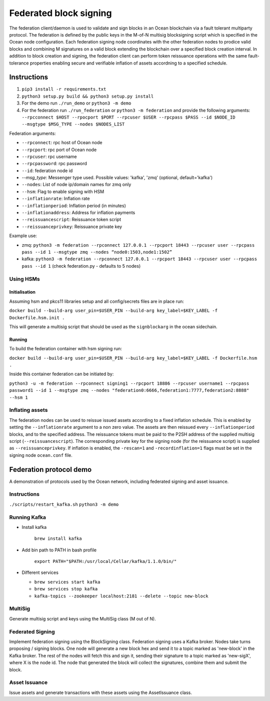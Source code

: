 Federated block signing
========================

The federation client/daemon is used to validate and sign blocks in an Ocean blockchain via a fault tolerant multiparty protocol. The federation is defined by the public keys in the M-of-N multisig blocksigning script which is specified in the Ocean node configuration. Each federation signing node coordinates with the other federation nodes to prodice valid blocks and combining M signatures on a valid block extending the blockchain over a specified block creation interval. In addition to block creation and signing, the federation client can perform token reissuance operations with the same fault-tolerance properties enabling secure and verifiable inflation of assets accordning to a specified schedule. 

Instructions
------------


#. ``pip3 install -r requirements.txt``
#. ``python3 setup.py build && python3 setup.py install``
#. For the demo run ``./run_demo`` or ``python3 -m demo``
#. For the federation run ``./run_federation`` or ``python3 -m federation`` and provide the following arguments:
   ``--rpcconnect $HOST --rpocport $PORT --rpcuser $USER --rpcpass $PASS --id $NODE_ID --msgtype $MSG_TYPE --nodes $NODES_LIST``

Federation arguments:


* ``--rpconnect``\ : rpc host of Ocean node
* ``--rpcport``\ : rpc port of Ocean node
* ``--rpcuser``\ : rpc username
* ``--rpcpassword``\ : rpc password
* ``--id``\ : federation node id
* `--msg_type`: Messenger type used. Possible values: 'kafka', 'zmq' (optional, default='kafka')
* ``--nodes``\ : List of node ip/domain names for zmq only
* ``--hsm``\ : Flag to enable signing with HSM
* ``--inflationrate``\ : Inflation rate
* ``--inflationperiod``\ : Inflation period (in minutes)
* ``--inflationaddress``\ : Address for inflation payments
* ``--reissuancescript``\ : Reissuance token script
* ``--reissuanceprivkey``\ : Reissuance private key

Example use:


* zmq: ``python3 -m federation --rpconnect 127.0.0.1 --rpcport 18443 --rpcuser user --rpcpass pass --id 1 --msgtype zmq --nodes “node0:1503,node1:1502”``
* kafka: ``python3 -m federation --rpconnect 127.0.0.1 --rpcport 18443 --rpcuser user --rpcpass pass --id 1`` (check federation.py - defaults to 5 nodes)

Using HSMs
^^^^^^^^^^

Initialisation
~~~~~~~~~~~~~~

Assuming hsm and pkcs11 libraries setup and all config/secrets files are in place run:

``docker build --build-arg user_pin=$USER_PIN --build-arg key_label=$KEY_LABEL -f Dockerfile.hsm.init .``

This will generate a multisig script that should be used as the ``signblockarg`` in the ocean sidechain.

Running
~~~~~~~

To build the federation container with hsm signing run:

``docker build --build-arg user_pin=$USER_PIN --build-arg key_label=$KEY_LABEL -f Dockerfile.hsm .``

Inside this container federation can be initiated by:

``python3 -u -m federation --rpconnect signing1 --rpcport 18886 --rpcuser username1 --rpcpass password1 --id 1 --msgtype zmq --nodes "federation0:6666,federation1:7777,federation2:8888" --hsm 1``

Inflating assets
^^^^^^^^^^^^^^^^

The federation nodes can be used to reissue issued assets according to a fixed inflation schedule. This is enabled by setting the ``--inflationrate`` argument to a non zero value. The assets are then reissued every ``--inflationperiod`` blocks, and to the specified address. The reissuance tokens must be paid to the P2SH address of the supplied multisig script (\ ``--reissuancescript``\ ). The corresponding private key for the signing node (for the reissuance script) is supplied as ``--reissuanceprivkey``. If inflation is enabled, the ``-rescan=1`` and ``-recordinflation=1`` flags must be set in the signing node ``ocean.conf`` file. 


Federation protocol demo
------------------------

A demonstration of protocols used by the Ocean network, including federated signing and asset issuance.

Instructions
^^^^^^^^^^^^

``./scripts/restart_kafka.sh``
``python3 -m demo``

Running Kafka
^^^^^^^^^^^^^

* 
  Install kafka

    ``brew install kafka``

* 
  Add bin path to PATH in bash profile

    ``export PATH="$PATH:/usr/local/Cellar/kafka/1.1.0/bin/"``

* 
  Different services


  * ``brew services start kafka``
  * ``brew services stop kafka``
  * ``kafka-topics --zookeeper localhost:2181 --delete --topic new-block``

MultiSig
^^^^^^^^

Generate multisig script and keys using the MultiSig class (M out of N).

Federated Signing
^^^^^^^^^^^^^^^^^

Implement federation signing using the BlockSigning class. Federation signing uses a Kafka broker. Nodes take turns proposing / signing blocks. One node will generate a new block hex and send it to a topic marked as 'new-block' in the Kafka broker. The rest of the nodes will fetch this and sign it, sending their signature to a topic marked as 'new-sigX', where X is the node id. The node that generated the block will collect the signatures, combine them and submit the block.

Asset Issuance
^^^^^^^^^^^^^^

Issue assets and generate transactions with these assets using the AssetIssuance class.
